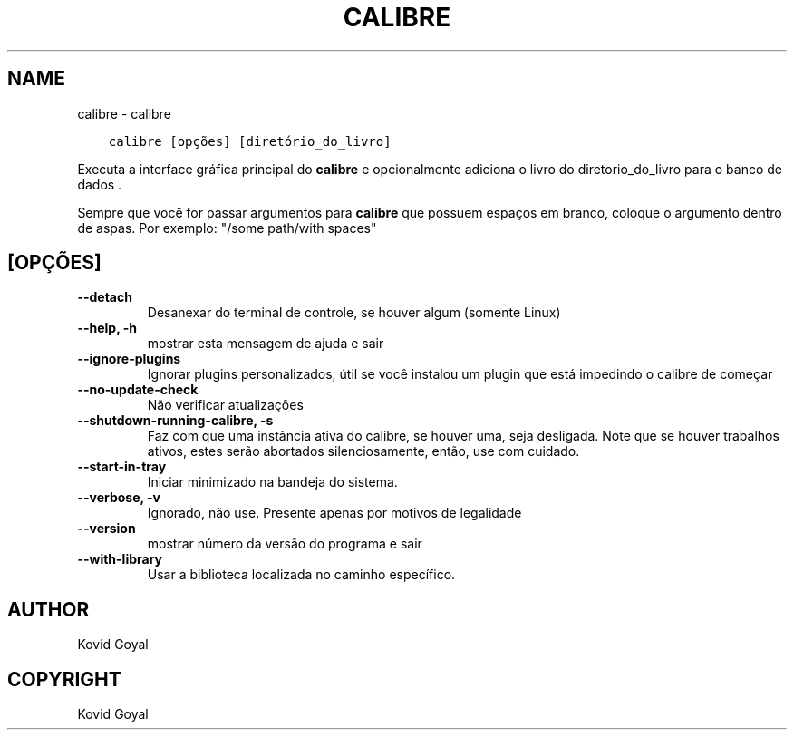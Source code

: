 .\" Man page generated from reStructuredText.
.
.TH "CALIBRE" "1" "outubro 30, 2020" "5.4.2" "calibre"
.SH NAME
calibre \- calibre
.
.nr rst2man-indent-level 0
.
.de1 rstReportMargin
\\$1 \\n[an-margin]
level \\n[rst2man-indent-level]
level margin: \\n[rst2man-indent\\n[rst2man-indent-level]]
-
\\n[rst2man-indent0]
\\n[rst2man-indent1]
\\n[rst2man-indent2]
..
.de1 INDENT
.\" .rstReportMargin pre:
. RS \\$1
. nr rst2man-indent\\n[rst2man-indent-level] \\n[an-margin]
. nr rst2man-indent-level +1
.\" .rstReportMargin post:
..
.de UNINDENT
. RE
.\" indent \\n[an-margin]
.\" old: \\n[rst2man-indent\\n[rst2man-indent-level]]
.nr rst2man-indent-level -1
.\" new: \\n[rst2man-indent\\n[rst2man-indent-level]]
.in \\n[rst2man-indent\\n[rst2man-indent-level]]u
..
.INDENT 0.0
.INDENT 3.5
.sp
.nf
.ft C
calibre [opções] [diretório_do_livro]
.ft P
.fi
.UNINDENT
.UNINDENT
.sp
Executa a interface gráfica principal do \fBcalibre\fP e opcionalmente adiciona o livro do diretorio_do_livro para o banco de dados .
.sp
Sempre que você for passar argumentos para \fBcalibre\fP que possuem espaços em branco, coloque o argumento dentro de aspas. Por exemplo: "/some path/with spaces"
.SH [OPÇÕES]
.INDENT 0.0
.TP
.B \-\-detach
Desanexar do terminal de controle, se houver algum (somente Linux)
.UNINDENT
.INDENT 0.0
.TP
.B \-\-help, \-h
mostrar esta mensagem de ajuda e sair
.UNINDENT
.INDENT 0.0
.TP
.B \-\-ignore\-plugins
Ignorar plugins personalizados, útil se você instalou um plugin que está impedindo o calibre de começar
.UNINDENT
.INDENT 0.0
.TP
.B \-\-no\-update\-check
Não verificar atualizações
.UNINDENT
.INDENT 0.0
.TP
.B \-\-shutdown\-running\-calibre, \-s
Faz com que uma instância ativa do calibre, se houver uma, seja desligada. Note que se houver trabalhos ativos, estes serão abortados silenciosamente, então, use com cuidado.
.UNINDENT
.INDENT 0.0
.TP
.B \-\-start\-in\-tray
Iniciar minimizado na bandeja do sistema.
.UNINDENT
.INDENT 0.0
.TP
.B \-\-verbose, \-v
Ignorado, não use. Presente apenas por motivos de legalidade
.UNINDENT
.INDENT 0.0
.TP
.B \-\-version
mostrar número da versão do programa e sair
.UNINDENT
.INDENT 0.0
.TP
.B \-\-with\-library
Usar a biblioteca localizada no caminho específico.
.UNINDENT
.SH AUTHOR
Kovid Goyal
.SH COPYRIGHT
Kovid Goyal
.\" Generated by docutils manpage writer.
.
